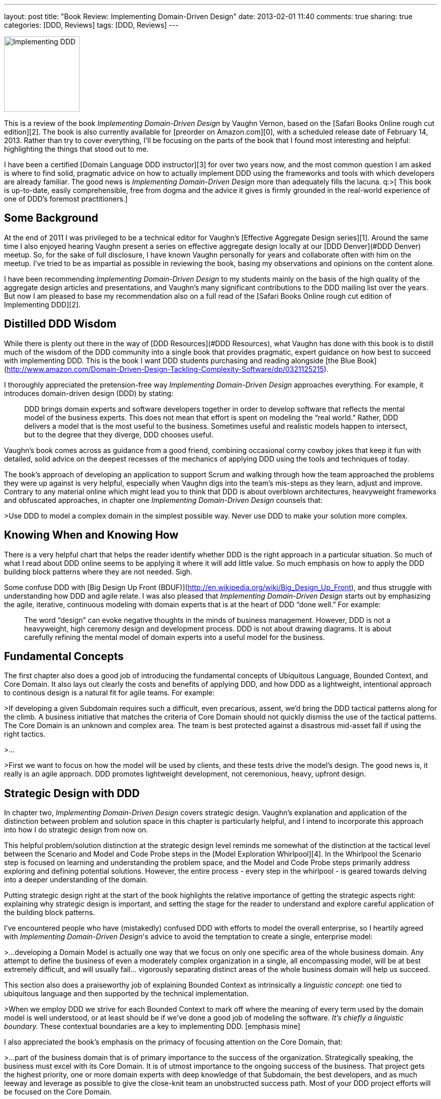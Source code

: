 ---
layout: post
title: "Book Review: Implementing Domain-Driven Design"
date: 2013-02-01 11:40
comments: true
sharing: true
categories: [DDD, Reviews]
tags: [DDD, Reviews]
---

image::/assets/iddd_thumbnail.jpg[Implementing DDD, 150, role="left"]
This is a review of the book _Implementing Domain-Driven Design_ by Vaughn Vernon, based on the [Safari Books Online rough cut edition][2]. The book is also currently available for [preorder on Amazon.com][0], with a scheduled release date of February 14, 2013. Rather than try to cover everything, I’ll be focusing on the parts of the book that I found most interesting and helpful: highlighting the things that stood out to me.

I have been a certified [Domain Language DDD instructor][3] for over two years now, and the most common question I am asked is where to find solid, pragmatic advice on how to actually implement DDD using the frameworks and tools with which developers are already familiar. The good news is _Implementing Domain-Driven Design_ more than adequately fills the lacuna. q:>[ This book is up-to-date, easily comprehensible, free from dogma and the advice it gives is firmly grounded in the real-world experience of one of DDD's foremost practitioners.]

== Some Background

At the end of 2011 I was privileged to be a technical editor for Vaughn's [Effective Aggregate Design series][1]. Around the same time I also enjoyed hearing Vaughn present a series on effective aggregate design locally at our [DDD Denver](#DDD Denver) meetup. So, for the sake of full disclosure, I have known Vaughn personally for years and collaborate often with him on the meetup. I’ve tried to be as impartial as possible in reviewing the book, basing my observations and opinions on the content alone.

I have been recommending _Implementing Domain-Driven Design_ to my students mainly on the basis of the high quality of the aggregate design articles and presentations, and Vaughn’s many significant contributions to the DDD mailing list over the years. But now I am pleased to base my recommendation also on a full read of the [Safari Books Online rough cut edition of Implementing DDD][2].

== Distilled DDD Wisdom

While there is plenty out there in the way of [DDD Resources](#DDD Resources), what Vaughn has done with this book is to distill much of the wisdom of the DDD community into a single book that provides pragmatic, expert guidance on how best to succeed with implementing DDD.  This is the book I want DDD students purchasing and reading alongside [the Blue Book](http://www.amazon.com/Domain-Driven-Design-Tackling-Complexity-Software/dp/0321125215).

I thoroughly appreciated the pretension-free way _Implementing Domain-Driven Design_ approaches everything. For example, it introduces domain-driven design (DDD) by stating:

> DDD brings domain experts and software developers together in order to develop software that reflects the mental model of the business experts. This does not mean that effort is spent on modeling the “real world.” Rather, DDD delivers a model that is the most useful to the business. Sometimes useful and realistic models happen to intersect, but to the degree that they diverge, DDD chooses useful.

Vaughn's book comes across as guidance from a good friend, combining occasional corny cowboy jokes that keep it fun with detailed, solid advice on the deepest recesses of the mechanics of applying DDD using the tools and techniques of today. 

The book's approach of developing an application to support Scrum and walking through how the team approached the problems they were up against is very helpful, especially when Vaughn digs into the team's mis-steps as they learn, adjust and improve. Contrary to any material online which might lead you to think that DDD is about overblown architectures, heavyweight frameworks and obfuscated approaches, in chapter one _Implementing Domain-Driven Design_ counsels that:

>Use DDD to model a complex domain in the simplest possible way. Never use DDD to make your solution more complex.

== Knowing When and Knowing How

There is a very helpful chart that helps the reader identify whether DDD is the right approach in a particular situation. So much of what I read about DDD online seems to be applying it where it will add little value. So much emphasis on how to apply the DDD building block patterns where they are not needed. Sigh.

Some confuse DDD with [Big Design Up Front (BDUF)](http://en.wikipedia.org/wiki/Big_Design_Up_Front), and thus struggle with understanding how DDD and agile relate. I was also pleased that _Implementing Domain-Driven Design_ starts out by emphasizing the agile, iterative, continuous modeling with domain experts that is at the heart of DDD “done well.” For example:

> The word “design” can evoke negative thoughts in the minds of business management. However, DDD is not a heavyweight, high ceremony design and development process. DDD is not about drawing diagrams. It is about carefully refining the mental model of domain experts into a useful model for the business. 

== Fundamental Concepts

The first chapter also does a good job of introducing the fundamental concepts of Ubiquitous Language, Bounded Context, and Core Domain. It also lays out clearly the costs and benefits of applying DDD, and how DDD as a lightweight, intentional approach to continous design is a natural fit for agile teams. For example:

>If developing a given Subdomain requires such a difficult, even precarious, assent, we’d bring the DDD tactical patterns along for the climb. A business initiative that matches the criteria of Core Domain should not quickly dismiss the use of the tactical patterns. The Core Domain is an unknown and complex area. The team is best protected against a disastrous mid-asset fall if using the right tactics.

>...

>First we want to focus on how the model will be used by clients, and these tests drive the model’s design. The good news is, it really is an agile approach. DDD promotes lightweight development, not ceremonious, heavy, upfront design. 

== Strategic Design with DDD

In chapter two, _Implementing Domain-Driven Design_ covers strategic design. Vaughn’s explanation and application of the distinction between problem and solution space in this chapter is particularly helpful, and I intend to incorporate this approach into how I do strategic design from now on.

This helpful problem/solution distinction at the strategic design level reminds me somewhat of the distinction at the tactical level between the Scenario and Model and Code Probe steps in the [Model Exploration Whirlpool][4]. In the Whirlpool the Scenario step is focused on learning and understanding the problem space, and the Model and Code Probe steps primarily address exploring and defining potential solutions. However, the entire process - every step in the whirlpool - is geared towards delving into a deeper understanding of the domain.

Putting strategic design right at the start of the book highlights the relative importance of getting the strategic aspects right: explaining why strategic design is important, and setting the stage for the reader to understand and explore careful application of the building block patterns.

I've encountered people who have (mistakedly) confused DDD with efforts to model the overall enterprise, so I heartily agreed with _Implementing Domain-Driven Design_'s advice to avoid the temptation to create a single, enterprise model:

>...developing a Domain Model is actually one way that we focus on only one specific area of the whole business domain. Any attempt to define the business of even a moderately complex organization in a single, all encompassing model, will be at best extremely difficult, and will usually fail... vigorously separating distinct areas of the whole business domain will help us succeed.

This section also does a praiseworthy job of explaining Bounded Context as intrinsically a _linguistic concept_: one tied to ubiquitous language and then supported by the technical implementation.

>When we employ DDD we strive for each Bounded Context to mark off where the meaning of every term used by the domain model is well understood, or at least should be if we’ve done a good job of modeling the software. _It’s chiefly a linguistic boundary._ These contextual boundaries are a key to implementing DDD. [emphasis mine]

I also appreciated the book’s emphasis on the primacy of focusing attention on the Core Domain, that:

>...part of the business domain that is of primary importance to the success of the organization. Strategically speaking, the business must excel with its Core Domain. It is of utmost importance to the ongoing success of the business. That project gets the highest priority, one or more domain experts with deep knowledge of that Subdomain, the best developers, and as much leeway and leverage as possible to give the close-knit team an unobstructed success path. Most of your DDD project efforts will be focused on the Core Domain.

However, in achieving this level of focus on the Core Domain, there is the possibility that teams may neglect Supporting and Generic subdomains, so _Implementing Domain-Driven Design_'s advice in this respect is also timely:

>Being Supporting or Generic doesn’t mean unimportant. These kinds of Subdomains are important to the success of the business, yet there is no need for the business to excel in these areas. It’s the Core Domain that requires excellence in implementation, since it will provide distinct advantages to the business.

== Balancing Understanding with Practicality

_Implementing Domain-Driven Design_ asks the reader to apply learning to her own domain, by sketching out Bounded Contexts, identifying her own Core Domain and so on in her own team’s situation. Nothing beats practice when it comes to developing new skills.

In the process of applying that new learning, the team is to:

>Include any relevant, high-level elements that will lead to vital team communication. On the other hand, push back when detail seems ceremonious.

Also, in my coaching I give similar advice to the following when a team tends to get “down in the weeds”:

>Produce Context Maps that you can post on the wall. You can upload them to a team wiki as long as it’s not just the project’s attic where nobody ever goes. Keep discussions about the project flowing back to your Map to stimulate useful refinements.

>...

>The trick is to balance the need to understand with practicality, and not pile too much detail into this level. Remember that we are likely not going to keep a very detailed graphical Map up to date far into the project. We’ll benefit most from what can be posted up on a wall, enabling team members to point at them during discussions. If we reject ceremony and embrace simplicity and agility, we’ll produce useful Context Maps that help us move forward rather than bog down the project

== DDD and Pragmatic Architecture

It is regrettable that over the years DDD has somehow become more associated with overblown architectural approaches than with the strategic, lightweight collaborative modeling Eric Evans has always advocated. I've even seen people [rejecting heavy-handed architectural approaches][5] and calling them DDD, when what they are rejecting is not DDD at all but rather the burden of carrying extraneous infrastructure and layer plumbing.

Chapter four of _Implementing Domain-Driven Design_ is targeted around architecture, and into our current climate of heavyweight, overblown and overengineered system architectural approaches, this chapter’s risk-driven and pragmatic approach to architecture blows a fresh breath of air:

>Avoiding architecture overuse is just as important as using it. Allowing real, genuine quality demands to drive what we do with architecture is a beneficial risk-driven approach. That way we use architecture only to mitigate the risk of failure, not to increase our risk of failure by using an architectural style that cannot be justified. Thus, we must be able to justify every architectural style in use, or we eliminate the style from our system.

The architectural chapter is comprehensive and dense, but very good. 

I found the best description of ports and adaptors approach that I have read. There is also a good description of CQRS, combined with practical guidance on when and where to apply it as an architectural organizing approach, and how it relates to event sourcing. 

== Building Block Patterns

Each of the next chapters covers one of the "building block" patterns of DDD in depth: entities, value objects, domain events, aggregates, factories and repositories. In each chapter _Implementing Domain-Driven Design_ explains what the pattern is, when to use it, and various ways to apply it. The book is careful to cover the relative merits and downsides of each approach, and gives technical implementations that show - by example - how to adopt them. 

In particular, _Implementing Domain-Driven Design_'s distinction between collection-oriented and persistence-oriented repositories was very helpful, and the examples with how to apply these styles for a variety of common persistence stores, including MongoDB and Coherence.

== Application Guidance

In the application chapter I would have liked to see more code samples for UI approaches, but I realize that this wish is unrealistic: presentation layer design is a massive topic on its own. 

There is an overwhelming and ever-changing diversity of frameworks, UI tooling and associated techniques, and there is only so much that can be included in such a book as this. _Implementing Domain-Driven Design_ wisely lays out the various options and tradeoffs, guiding the reader towards making informed and judicious choices.

== A Pleasant Surprise

Appendix A is an in-depth treatment of event sourcing, contributed by Rinat Abdullin. When I started the book I wasn't sure about why the appendix was there (asking myself, "isn't this material covered already in the main text?"), but it actually proved most helpful in understanding the mechanics, advantages and pitfalls of event sourcing. 

The event sourcing material here is a superb complement to the rest of the material, building on it in all the most important ways. This A+ES event sourcing chapter is the clearest and best description I’ve found on how event sourcing works. The coding examples provide expert cutting-edge guidance and tooling for getting an event store-based approach up and running quickly.

== Summary

I have to say it, if it’s not already obvious: I’m a fan. _Implementing Domain-Driven Design_ does a remarkable thing: it takes a sophisticated and substantial topic area in DDD and presentes it clearly, with nuance, fun and finesse.

This book is written in an engaging and friendly style, like a trusted advisor giving you expert counsel on how to accomplish what is most important. "By the time you finish the book you will be able to begin applying all the important concepts of DDD, and then some.  "

As I read, I found myself highlighting many sections, and will be getting a copy of _Implementing DDD_ for my bookshelf as soon as it is released. I will be referring back to it, and recommending it, often.

---
 <a id="DDD Denver"></a>
=== DDD Denver

Vaughn, Randy Stafford and I cofounded DDD Denver in April 2011. To join the meetup, go to the [our meetup home page](http://bit.ly/ddd_denver). Most presentations at our meetup are recorded and posted online.

<a id="DDD Resources"></a>
=== DDD Resources

For someone that wants to get up to speed with DDD there are a variety of complementary options. Firstly, those that want to explore on their own can find sample apps and an abundance of presentations and articles on the [DDD Community site][6] and [InfoQ][7]. There is also the [DDD mailing list][8], [Stack Overflow feed][9], and blog posts by a variety of knowledgeable individuals. Finally, if you want to get up-to-speed quickly then attend one of the excellent public [Domain Language DDD classes][10], designed by Eric Evans himself. These classes are offered through [Domain Language][3] and its training partners in New York City, Denver, London, Paris, Oslo and Stockholm.  The classes are also available as onsite offerings if you want to get your whole team trained.

[0]: http://amzn.to/RN4qWJ
[1]: http://dddcommunity.org/library/vernon_2011
[2]: http://my.safaribooksonline.com/book/project-management/9780133039900
[3]: http://www.domainlanguage.com/about
[4]: http://www.domainlanguage.com/ddd/whirlpool
[5]: http://stackoverflow.com/questions/12982680/gave-up-ddd-but-need-some-of-its-benefits
[6]: http://dddcommunity.org
[7]: http://www.infoq.com/domain-driven-design/
[8]: http://tech.groups.yahoo.com/group/domaindrivendesign/
[9]: http://stackoverflow.com/questions/tagged/domain-driven-design
[10]: http://www.domainlanguage.com/training

